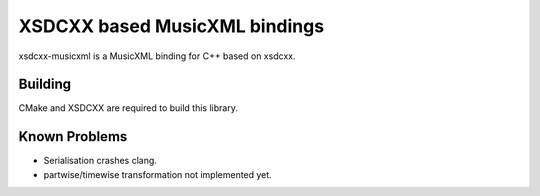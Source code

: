 XSDCXX based MusicXML bindings
==============================

xsdcxx-musicxml is a MusicXML binding for C++ based on xsdcxx.

Building
--------

CMake and XSDCXX are required to build this library.

Known Problems
--------------

* Serialisation crashes clang.
* partwise/timewise transformation not implemented yet.

